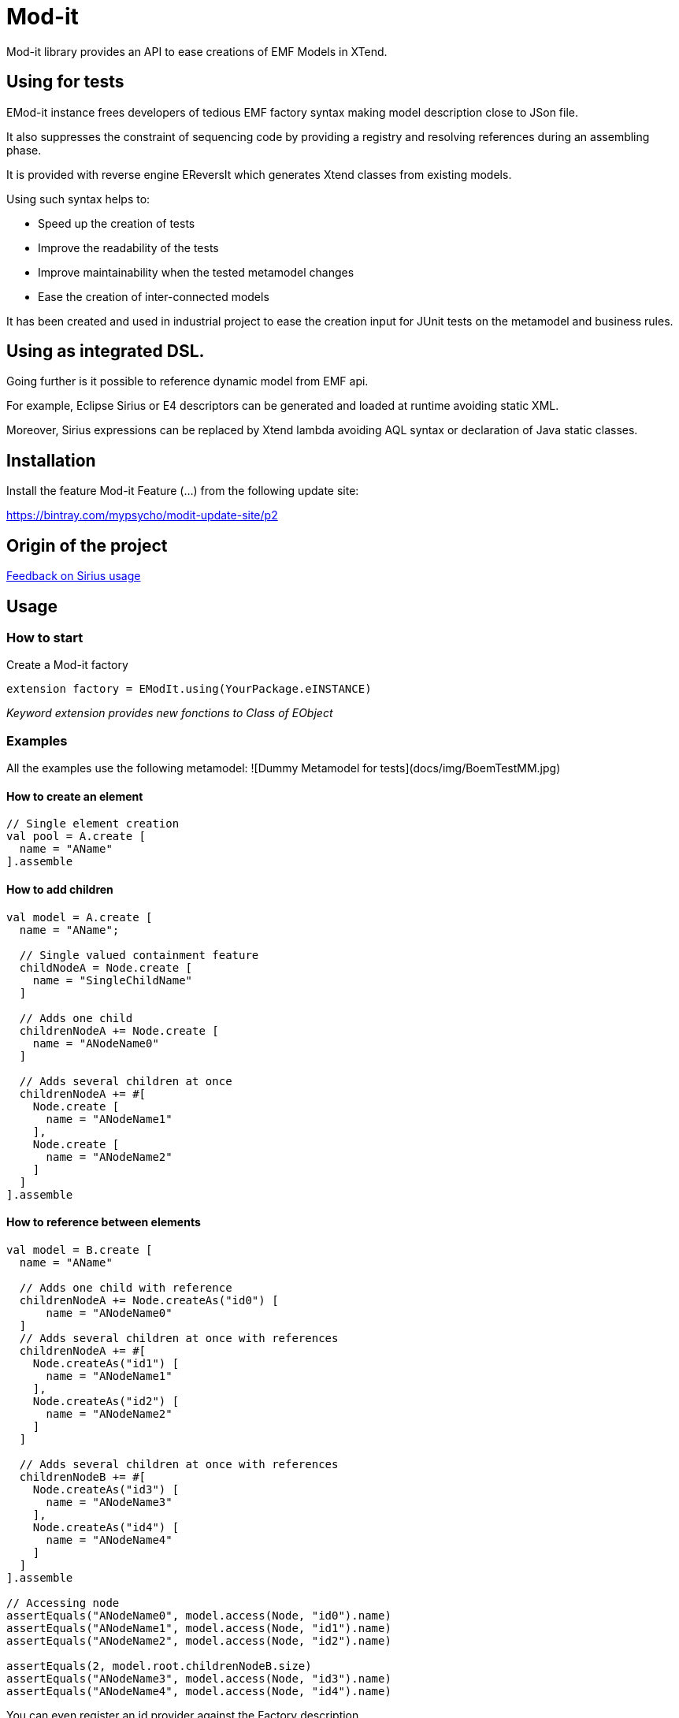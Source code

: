 = Mod-it

Mod-it library provides an API to ease creations of EMF Models in XTend.

== Using for tests

EMod-it instance frees developers of tedious EMF factory syntax making model description close to JSon file.

It also suppresses the constraint of sequencing code by providing a registry and resolving references during an assembling phase.

It is provided with reverse engine EReversIt which generates Xtend classes from existing models.  

Using such syntax helps to:

 * Speed up the creation of tests

 * Improve the readability of the tests

 * Improve maintainability when the tested metamodel changes

 * Ease the creation of inter-connected models

It has been created and used in industrial project to ease the creation input for JUnit tests on the metamodel and business rules.


== Using as integrated DSL.

Going further is it possible to reference dynamic model from EMF api.

For example, Eclipse Sirius or E4 descriptors can be generated and loaded at runtime avoiding static XML.

Moreover, Sirius expressions can be replaced by Xtend lambda avoiding AQL syntax or declaration of Java static classes.

== Installation

Install the feature Mod-it Feature (...) from the following update site:

https://bintray.com/mypsycho/modit-update-site/p2

== Origin of the project

link:slides/InitialFeedback.html[Feedback on Sirius usage]

== Usage

=== How to start
Create a Mod-it factory

[source]
----
extension factory = EModIt.using(YourPackage.eINSTANCE)
----

_Keyword extension provides new fonctions to Class of EObject_

=== Examples
All the examples use the following metamodel:
![Dummy Metamodel for tests](docs/img/BoemTestMM.jpg)

==== How to create an element
[source]
----
// Single element creation
val pool = A.create [
  name = "AName"
].assemble
----


==== How to add children
[source]
----
val model = A.create [
  name = "AName";

  // Single valued containment feature
  childNodeA = Node.create [
    name = "SingleChildName"
  ]

  // Adds one child
  childrenNodeA += Node.create [
    name = "ANodeName0"
  ]

  // Adds several children at once
  childrenNodeA += #[
    Node.create [
      name = "ANodeName1"
    ],
    Node.create [
      name = "ANodeName2"
    ]
  ]
].assemble
----

==== How to reference between elements

[source]
----
val model = B.create [
  name = "AName"

  // Adds one child with reference
  childrenNodeA += Node.createAs("id0") [
      name = "ANodeName0"
  ]
  // Adds several children at once with references
  childrenNodeA += #[
    Node.createAs("id1") [
      name = "ANodeName1"
    ],
    Node.createAs("id2") [
      name = "ANodeName2"
    ]
  ]

  // Adds several children at once with references
  childrenNodeB += #[
    Node.createAs("id3") [
      name = "ANodeName3"
    ],
    Node.createAs("id4") [
      name = "ANodeName4"
    ]
  ]
].assemble

// Accessing node
assertEquals("ANodeName0", model.access(Node, "id0").name)
assertEquals("ANodeName1", model.access(Node, "id1").name)
assertEquals("ANodeName2", model.access(Node, "id2").name)

assertEquals(2, model.root.childrenNodeB.size)
assertEquals("ANodeName3", model.access(Node, "id3").name)
assertEquals("ANodeName4", model.access(Node, "id4").name)
----

You can even register an id provider against the Factory description. 

It will compute an id for each element (at create time) using your rules. 

For example:
 
[source]
----
extension EModit factory = EModit.using(BoemTestPackage.eINSTANCE)[
  idProvider = [
    if (it instanceof NamedElement) name
    null
  ]
]
//...

val model = B.create [
  name = "AName"
  // Adds one child with reference
  childrenNodeA += Node.create [
    name = "ANodeName0"
  ]
  // Adds several children at once with references
  childrenNodeA += #[
    Node.create [
      name = "ANodeName1"
    ],
    Node.create [
      name = "ANodeName2"
    ]
  ]

  // Adds several children at once with references
  childrenNodeB += #[
    Node.create [
      name = "ANodeName3"
    ],
    Node.create [
      name = "ANodeName4"
    ]
  ]
].assemble

// Accessing node
assertEquals("ANodeName0", model.access(Node, "ANodeName0").name)
assertEquals("ANodeName1", model.access(Node, "ANodeName1").name)
assertEquals("ANodeName2", model.access(Node, "ANodeName2").name)

assertEquals(2, model.root.childrenNodeB.size)
assertEquals("ANodeName3", model.access(Node, "ANodeName3").name)
assertEquals("ANodeName4", model.access(Node, "ANodeName4").name)
----

You can also use a shorter syntax to access your elements

[source]
----
val model = A.create [
  name = "AName"
  childrenNodeA += Node.createAs("id1") [
    name = "ANode"
  ]
].assemble

val target = model.access(Node, "id1");
val target2 = ("id1" => model) as Node
assertTrue(target2 == target)
val target3 = model.access("id1")
assertTrue(target3 == target)
assertTrue(target == "id1" => model)
----

==== How to create references
[source]
----
val it = A.create [
  name = "AName"
  autoContainementA += B.createAs("id0") [
    referenceNodeA = Node.createRef("id1")
  ]
  childrenNodeA += Node.createAs("id1") [
    name = "ANode"
  ]
].assemble
----

or with a shorter syntax

[source]
----
val it = A.create [
  name = "AName"
  autoContainementA += B.createAs("id0") [
    referenceNodeA = Node.ref("id1")
  ]
  childrenNodeA += Node.createAs("id1") [
    name = "ANode"
  ]
].assemble
----

==== How to update an element
[source]
----
// In real code, declare pool as extension
val pool = A.create [
  autoContainementA += B.createAs("B") [
    autoContainementA += C.createAs("D")
  ]
].assemble

assertEquals(null, pool.root.name)
assertEquals(null, pool.access(NamedElement, "B").name)
assertEquals(null, pool.access(A, "C").name)

pool.update [
  name = "NameA"
  autoContainementA.get(0).with [
    name = "NameB"
    autoContainementA.get(0).with [
      name = "NameD"
    ]
  ]
]

assertEquals("NameA", pool.root.name)
assertEquals("NameB", pool.access(B, "B").name)
assertEquals("NameC", pool.access(C, "C").name)

pool.access(B, "B").name = "NameB2"
pool.access(C, "C").name = "NameB2"

assertEquals("NameB2", pool.access(B, "B").name)
assertEquals("NameC2", pool.access(C, "C").name)
----


== License
https://www.eclipse.org/legal/epl-v10.html[Eclipse Public License - v 1.0] 
